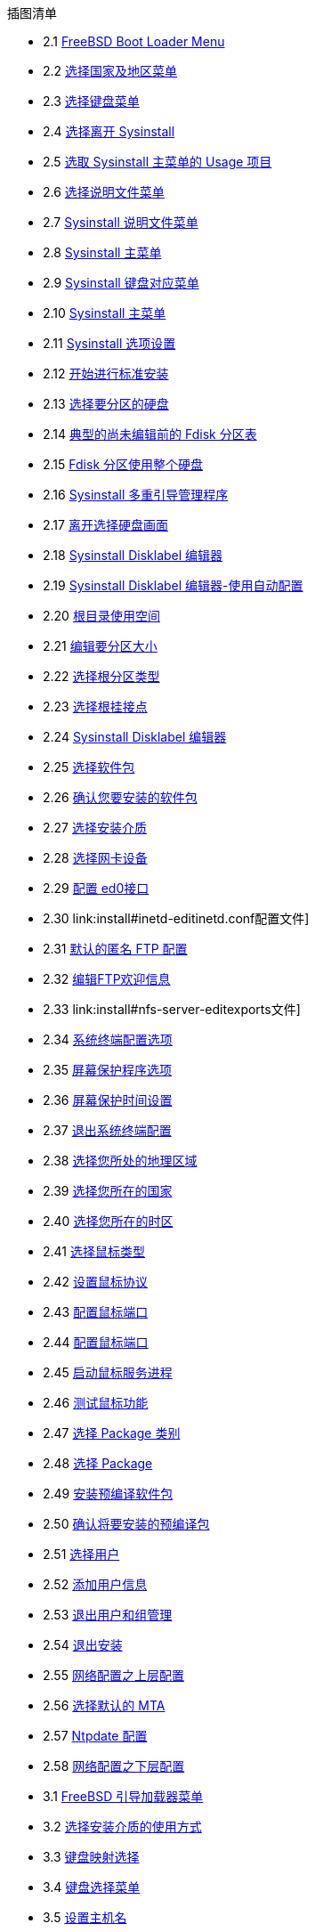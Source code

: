 // Code generated by the FreeBSD Documentation toolchain. DO NOT EDIT.
// Please don't change this file manually but run `make` to update it.
// For more information, please read the FreeBSD Documentation Project Primer

[.toc]
--
[.toc-title]
插图清单

* 2.1  link:install#boot-loader-menu[FreeBSD Boot Loader Menu]
* 2.2  link:install#config-country[选择国家及地区菜单]
* 2.3  link:install#config-keymap[选择键盘菜单]
* 2.4  link:install#sysinstall-exit[选择离开 Sysinstall]
* 2.5  link:install#sysinstall-main3[选取 Sysinstall 主菜单的 Usage 项目]
* 2.6  link:install#main-doc[选择说明文件菜单]
* 2.7  link:install#docmenu1[Sysinstall 说明文件菜单]
* 2.8  link:install#sysinstall-keymap[Sysinstall 主菜单]
* 2.9  link:install#sysinstall-keymap-menu[Sysinstall 键盘对应菜单]
* 2.10  link:install#sysinstall-options[Sysinstall 主菜单]
* 2.11  link:install#options[Sysinstall 选项设置]
* 2.12  link:install#sysinstall-standard[开始进行标准安装]
* 2.13  link:install#sysinstall-fdisk-drive1[选择要分区的硬盘]
* 2.14  link:install#sysinstall-fdisk1[典型的尚未编辑前的 Fdisk 分区表]
* 2.15  link:install#sysinstall-fdisk2[Fdisk 分区使用整个硬盘]
* 2.16  link:install#sysinstall-bootmgr[Sysinstall 多重引导管理程序]
* 2.17  link:install#sysinstall-fdisk-drive2[离开选择硬盘画面]
* 2.18  link:install#sysinstall-label[Sysinstall Disklabel 编辑器]
* 2.19  link:install#sysinstall-label2[Sysinstall Disklabel 编辑器-使用自动配置]
* 2.20  link:install#sysinstall-label-add[根目录使用空间]
* 2.21  link:install#sysinstall-label-add2[编辑要分区大小]
* 2.22  link:install#sysinstall-label-type[选择根分区类型]
* 2.23  link:install#sysinstall-label-mount[选择根挂接点]
* 2.24  link:install#sysinstall-label4[Sysinstall Disklabel 编辑器]
* 2.25  link:install#distribution-set1[选择软件包]
* 2.26  link:install#distribution-set2[确认您要安装的软件包]
* 2.27  link:install#choose-media[选择安装介质]
* 2.28  link:install#ed-config1[选择网卡设备]
* 2.29  link:install#ed-config2[配置 ed0接口]
* 2.30  link:install#inetd-edit[编辑 [.filename]##inetd.conf##配置文件]
* 2.31  link:install#anon-ftp2[默认的匿名 FTP 配置]
* 2.32  link:install#anon-ftp4[编辑FTP欢迎信息]
* 2.33  link:install#nfs-server-edit[编辑 [.filename]##exports##文件]
* 2.34  link:install#saver-options[系统终端配置选项]
* 2.35  link:install#saver-select[屏幕保护程序选项]
* 2.36  link:install#saver-timeout[屏幕保护时间设置]
* 2.37  link:install#saver-exit[退出系统终端配置]
* 2.38  link:install#set-timezone-region[选择您所处的地理区域]
* 2.39  link:install#set-timezone-country[选择您所在的国家]
* 2.40  link:install#set-timezone-locality[选择您所在的时区]
* 2.41  link:install#mouse-protocol[选择鼠标类型]
* 2.42  link:install#set-mouse-protocol[设置鼠标协议]
* 2.43  link:install#config-mouse-port[配置鼠标端口]
* 2.44  link:install#set-mouse-port[配置鼠标端口]
* 2.45  link:install#test-daemon[启动鼠标服务进程]
* 2.46  link:install#test-mouse-daemon[测试鼠标功能]
* 2.47  link:install#package-category[选择 Package 类别]
* 2.48  link:install#package-select[选择 Package]
* 2.49  link:install#package-install[安装预编译软件包]
* 2.50  link:install#package-install-confirm[确认将要安装的预编译包]
* 2.51  link:install#add-user2[选择用户]
* 2.52  link:install#add-user3[添加用户信息]
* 2.53  link:install#add-user4[退出用户和组管理]
* 2.54  link:install#final-main[退出安装]
* 2.55  link:install#network-configuration[网络配置之上层配置]
* 2.56  link:install#mta-selection[选择默认的 MTA]
* 2.57  link:install#Ntpdate-config[Ntpdate 配置]
* 2.58  link:install#Network-configuration-cont[网络配置之下层配置]
* 3.1  link:bsdinstall#bsdinstall-boot-loader-menu[FreeBSD 引导加载器菜单]
* 3.2  link:bsdinstall#bsdinstall-choose-mode[选择安装介质的使用方式]
* 3.3  link:bsdinstall#bsdinstall-keymap-select-default[键盘映射选择]
* 3.4  link:bsdinstall#bsdinstall-config-keymap[键盘选择菜单]
* 3.5  link:bsdinstall#bsdinstall-config-hostname[设置主机名]
* 3.6  link:bsdinstall#bsdinstall-config-components[选择要安装的组件]
* 3.7  link:bsdinstall#bsdinstall-netinstall-notify[通过网络安装]
* 3.8  link:bsdinstall#bsdinstall-netinstall-mirror[选择一个镜像站点]
* 3.9  link:bsdinstall#bsdinstall-part-guided-manual[选择分配磁盘空间的方式]
* 3.10  link:bsdinstall#bsdinstall-part-guided-disk[从多块磁盘中进行选择]
* 3.11  link:bsdinstall#bsdinstall-part-entire-part[选择如何创建分区布局]
* 3.12  link:bsdinstall#bsdinstall-part-review[检查已创建分区]
* 3.13  link:bsdinstall#bsdinstall-part-manual-create[手动创建分区]
* 3.14  link:bsdinstall#bsdinstall-part-manual-partscheme[手动创建分区]
* 3.15  link:bsdinstall#bsdinstall-part-manual-addpart[手动创建分区]
* 3.16  link:bsdinstall#bsdinstall-final-confirmation[最后确认]
* 3.17  link:bsdinstall#bsdinstall-distfile-fetching[获取组件对应的文件]
* 3.18  link:bsdinstall#bsdinstall-distfile-verify[验证组件对应的文件]
* 3.19  link:bsdinstall#bsdinstall-distfile-extract[提取组件对应的文件]
* 3.20  link:bsdinstall#bsdinstall-post-set-root-passwd[设置 `root` 密码]
* 3.21  link:bsdinstall#bsdinstall-configure-net-interface[选择一个网络接口]
* 3.22  link:bsdinstall#bsdinstall-wireless-scan[扫描无线接入点]
* 3.23  link:bsdinstall#bsdinstall-wireless-accesspoints[选择一个无线网络]
* 3.24  link:bsdinstall#bsdinstall-wireless-wpa2[WPA2 设置]
* 3.25  link:bsdinstall#bsdinstall-configure-net-ipv4[选择 IPv4 网络]
* 3.26  link:bsdinstall#bsdinstall-net-ipv4-dhcp[选择 DHCP 配置 IPv4]
* 3.27  link:bsdinstall#bsdinstall-net-ipv4-static[静态配置 IPv4]
* 3.28  link:bsdinstall#bsdinstall-net-ipv6[选择 IPv6 网络]
* 3.29  link:bsdinstall#bsdinstall-net-ipv6-slaac[选择 SLAAC 配置 IPv6]
* 3.30  link:bsdinstall#bsdinstall-net-ipv6-static[静态配置 IPv6]
* 3.31  link:bsdinstall#bsdinstall-net-dns-config[DNS 配置]
* 3.32  link:bsdinstall#bsdinstall-local-utc[选择本地或 UTC 时钟]
* 3.33  link:bsdinstall#bsdinstall-timezone-region[选择地区]
* 3.34  link:bsdinstall#bsdinstall-timezone-country[选择国家]
* 3.35  link:bsdinstall#bsdinstall-timezone-zone[选择时区]
* 3.36  link:bsdinstall#bsdinstall-timezone-confirmation[确认时区选择]
* 3.37  link:bsdinstall#bsdinstall-config-serv[选择需要开启的服务]
* 3.38  link:bsdinstall#bsdinstall-config-crashdump[启用崩溃转储]
* 3.39  link:bsdinstall#bsdinstall-add-user1[添加用户帐号]
* 3.40  link:bsdinstall#bsdinstall-add-user2[输入用户信息]
* 3.41  link:bsdinstall#bsdinstall-add-user3[退出用户与组管理]
* 3.42  link:bsdinstall#bsdinstall-final-config[最终的配置菜单]
* 3.43  link:bsdinstall#bsdinstall-final-modification-shell[手动配置]
* 3.44  link:bsdinstall#bsdinstall-final-main[完成安装]
* 22.1  link:vinum#vinum-concat[串联组织]
* 22.2  link:vinum#vinum-striped[分段组织]
* 22.3  link:vinum#vinum-raid5-org[RAID-5 的组织]
* 22.4  link:vinum#vinum-simple-vol[一个简单的Vinum 卷]
* 22.5  link:vinum#vinum-mirrored-vol[镜像 Vinum 卷]
* 22.6  link:vinum#vinum-striped-vol[条带化的 Vinum 卷]
* 22.7  link:vinum#vinum-raid10-vol[镜像并条带化的 Vinum 卷]
--
